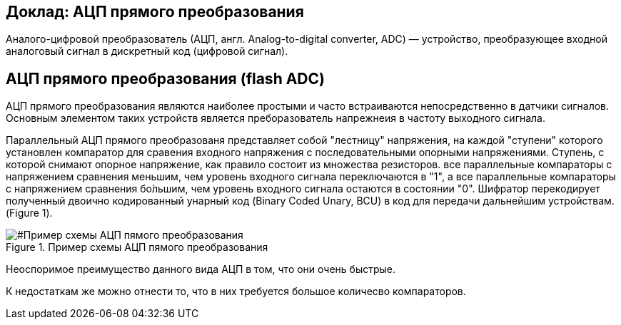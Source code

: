 == Доклад: АЦП прямого преобразования

:imadesdir: Picnid

Аналого-цифровой преобразователь (АЦП, англ. Analog-to-digital converter, ADC) — устройство, преобразующее входной аналоговый сигнал в дискретный код (цифровой сигнал).

== АЦП прямого преобразования (flash ADC)

АЦП прямого преобразования являются наиболее простыми и часто встраиваются непосредственно в датчики сигналов. Основным элементом таких устройств является преборазователь напрежнеия в частоту выходного сигнала.

Параллельный АЦП прямого преобразованя представляет собой "лестницу" напряжения, на каждой "ступени" которого установлен компаратор для сравения входного напряжения с последовательными опорными напряжениями. Ступень, с которой снимают опорное напряжение, как правило состоит из множества резисторов. все параллельные компараторы с напряжением сравнения меньшим, чем уровень входного сигнала переключаются в "1", а все параллельные компараторы с напряжением сравнения бо́льшим, чем уровень входного сигнала остаются в состоянии "0". Шифратор перекодирует полученный двоично кодированный унарный код (Binary Coded Unary, BCU) в код для передачи дальнейшим устройствам. (Figure 1).

[#Пример схемы АЦП пямого преобразования]
.Пример схемы АЦП пямого преобразования
image::11.PNG[]

--

Неоспоримое преимущество данного вида АЦП в том, что они очень быстрые.

К недостаткам же можно отнести то, что в них требуется большое количесво компараторов.


